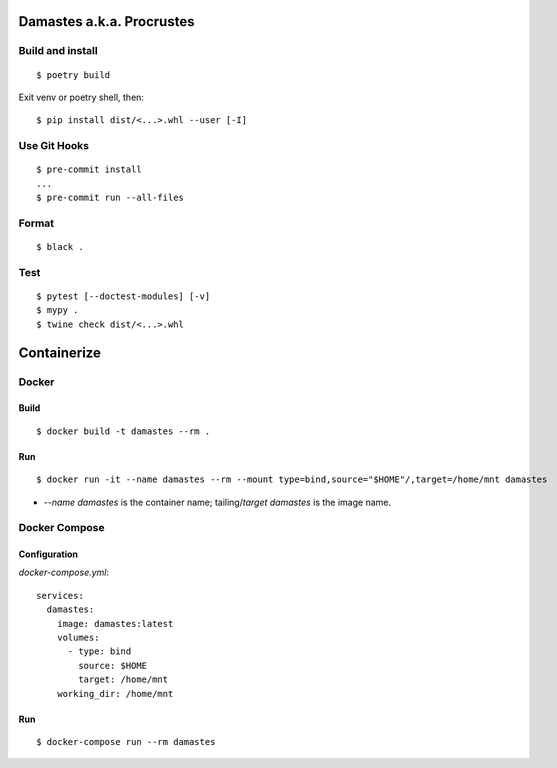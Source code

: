 Damastes a.k.a. Procrustes
**************************

Build and install
=================

::

    $ poetry build

Exit venv or poetry shell, then:

::

    $ pip install dist/<...>.whl --user [-I]

Use Git Hooks
=============

::

    $ pre-commit install
    ...
    $ pre-commit run --all-files

Format
======

::

    $ black .

Test
====

::

    $ pytest [--doctest-modules] [-v]
    $ mypy .
    $ twine check dist/<...>.whl

Containerize
************

Docker
======

Build
-----

::

    $ docker build -t damastes --rm .

Run
---

::

    $ docker run -it --name damastes --rm --mount type=bind,source="$HOME"/,target=/home/mnt damastes

- `--name damastes` is the container name; tailing/`target` `damastes` is the image name.

Docker Compose
==============

Configuration
-------------

`docker-compose.yml`:

::

    services:
      damastes:
        image: damastes:latest
        volumes:
          - type: bind
            source: $HOME
            target: /home/mnt
        working_dir: /home/mnt

Run
---

::

    $ docker-compose run --rm damastes
